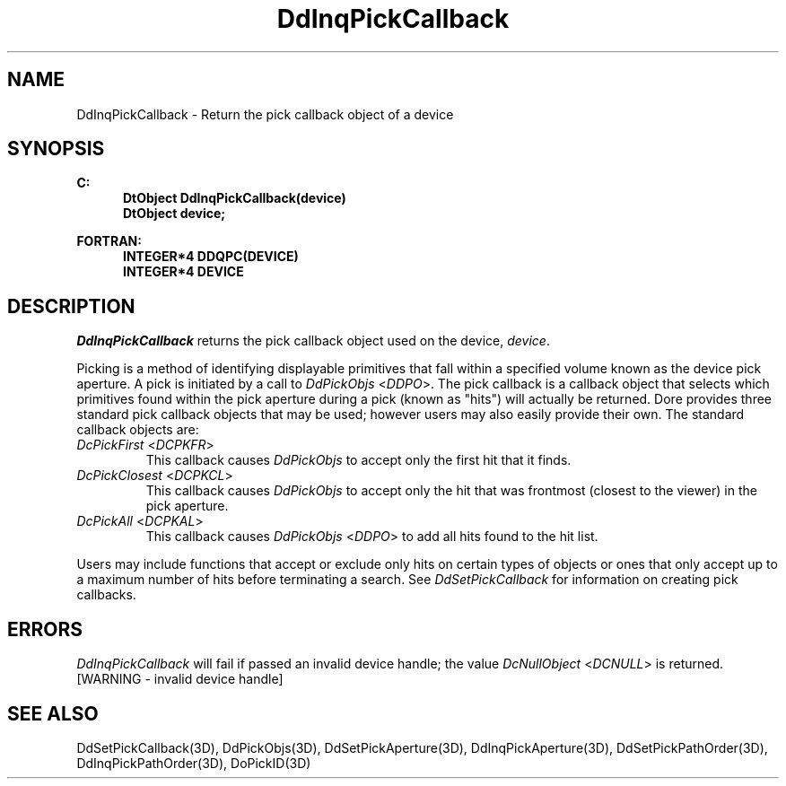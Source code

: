 .\"#ident "%W% %G%"
.\"
.\" # Copyright (C) 1994 Kubota Graphics Corp.
.\" # 
.\" # Permission to use, copy, modify, and distribute this material for
.\" # any purpose and without fee is hereby granted, provided that the
.\" # above copyright notice and this permission notice appear in all
.\" # copies, and that the name of Kubota Graphics not be used in
.\" # advertising or publicity pertaining to this material.  Kubota
.\" # Graphics Corporation MAKES NO REPRESENTATIONS ABOUT THE ACCURACY
.\" # OR SUITABILITY OF THIS MATERIAL FOR ANY PURPOSE.  IT IS PROVIDED
.\" # "AS IS", WITHOUT ANY EXPRESS OR IMPLIED WARRANTIES, INCLUDING THE
.\" # IMPLIED WARRANTIES OF MERCHANTABILITY AND FITNESS FOR A PARTICULAR
.\" # PURPOSE AND KUBOTA GRAPHICS CORPORATION DISCLAIMS ALL WARRANTIES,
.\" # EXPRESS OR IMPLIED.
.\"
.TH DdInqPickCallback 3D "Dore"
.SH NAME
DdInqPickCallback \- Return the pick callback object of a device
.SH SYNOPSIS
.nf
.ft 3
C:
.in  +.5i
DtObject DdInqPickCallback(device)
DtObject device;
.sp
.in -.5i
FORTRAN:
.in +.5i
INTEGER*4 DDQPC(DEVICE)
INTEGER*4 DEVICE
.in -.5i
.fi
.SH DESCRIPTION
.IX DdInqPickCallback
.IX DDQPC
.I DdInqPickCallback
returns the pick callback object used on the device, \f2device\fP.
.PP
Picking is a method of identifying displayable primitives that fall
within a specified volume known as the device pick aperture.
A pick is initiated by a call to \f2DdPickObjs\fP <\f2DDPO\fP>.
The pick callback is a callback object that selects which
primitives found within the pick aperture during a pick (known as
"hits") will actually be returned.  
Dore provides
three standard pick callback objects that may be used; however users
may also easily provide their own.  The standard callback objects are:
.IP "\f2DcPickFirst\fP <\f2DCPKFR\fP>" 
This callback causes \f2DdPickObjs\fP to accept only the first hit
that it finds.
.IP "\f2DcPickClosest\fP <\f2DCPKCL\fP>"
This callback causes \f2DdPickObjs\fP to accept only the hit that was
frontmost (closest to the viewer) in the pick aperture.
.IP "\f2DcPickAll\fP <\f2DCPKAL\fP>"
This callback causes \f2DdPickObjs\fP <\f2DDPO\fP> to add all hits found 
to the hit list.
.PP
Users may include functions that accept or exclude only hits
on certain types of objects or ones that only accept up to
a maximum number of hits before terminating a search.
See \f2DdSetPickCallback\fP for information on creating pick callbacks.
.SH ERRORS
.I DdInqPickCallback
will fail if passed an invalid device handle; the value \f2DcNullObject\fP
<\f2DCNULL\fP> is returned.
.TP 15
[WARNING - invalid device handle]
.SH "SEE ALSO"
.na
.nh
DdSetPickCallback(3D), DdPickObjs(3D), DdSetPickAperture(3D),
DdInqPickAperture(3D), DdSetPickPathOrder(3D), DdInqPickPathOrder(3D),
DoPickID(3D)
.ad
.hy
